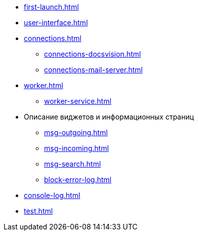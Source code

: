 * xref:first-launch.adoc[]
* xref:user-interface.adoc[]
* xref:connections.adoc[]
** xref:connections-docsvision.adoc[]
** xref:connections-mail-server.adoc[]
* xref:worker.adoc[]
** xref:worker-service.adoc[]
* Описание виджетов и информационных страниц
** xref:msg-outgoing.adoc[]
** xref:msg-incoming.adoc[]
** xref:msg-search.adoc[]
** xref:block-error-log.adoc[]
* xref:console-log.adoc[]
* xref:test.adoc[]
//* Приложения
//** xref:AppendixA.adoc[]